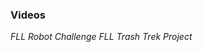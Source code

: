 *** Videos
[["https://youtu.be/akuN95EyXJk"][FLL Robot Challenge]]
[["https://youtu.be/HhSXJ7bvSYQ"][FLL Trash Trek Project]]
